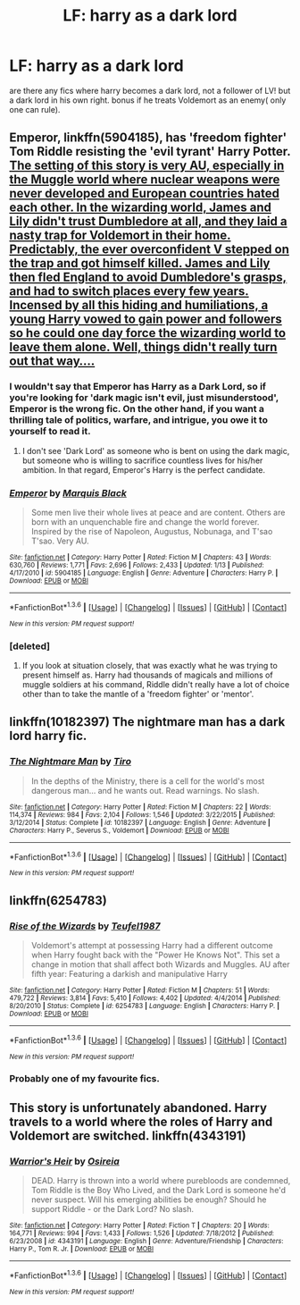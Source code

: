 #+TITLE: LF: harry as a dark lord

* LF: harry as a dark lord
:PROPERTIES:
:Author: Erysithe
:Score: 13
:DateUnix: 1453639275.0
:DateShort: 2016-Jan-24
:FlairText: Request
:END:
are there any fics where harry becomes a dark lord, not a follower of LV! but a dark lord in his own right. bonus if he treats Voldemort as an enemy( only one can rule).


** *Emperor*, linkffn(5904185), has 'freedom fighter' Tom Riddle resisting the 'evil tyrant' Harry Potter. [[/spoiler][The setting of this story is very AU, especially in the Muggle world where nuclear weapons were never developed and European countries hated each other. In the wizarding world, James and Lily didn't trust Dumbledore at all, and they laid a nasty trap for Voldemort in their home. Predictably, the ever overconfident V stepped on the trap and got himself killed. James and Lily then fled England to avoid Dumbledore's grasps, and had to switch places every few years. Incensed by all this hiding and humiliations, a young Harry vowed to gain power and followers so he could one day force the wizarding world to leave them alone. Well, things didn't really turn out that way....]]
:PROPERTIES:
:Author: InquisitorCOC
:Score: 10
:DateUnix: 1453650071.0
:DateShort: 2016-Jan-24
:END:

*** I wouldn't say that Emperor has Harry as a Dark Lord, so if you're looking for 'dark magic isn't evil, just misunderstood', Emperor is the wrong fic. On the other hand, if you want a thrilling tale of politics, warfare, and intrigue, you owe it to yourself to read it.
:PROPERTIES:
:Author: Magnive
:Score: 6
:DateUnix: 1453653914.0
:DateShort: 2016-Jan-24
:END:

**** I don't see 'Dark Lord' as someone who is bent on using the dark magic, but someone who is willing to sacrifice countless lives for his/her ambition. In that regard, Emperor's Harry is the perfect candidate.
:PROPERTIES:
:Author: InquisitorCOC
:Score: 3
:DateUnix: 1453670383.0
:DateShort: 2016-Jan-25
:END:


*** [[http://www.fanfiction.net/s/5904185/1/][*/Emperor/*]] by [[https://www.fanfiction.net/u/1227033/Marquis-Black][/Marquis Black/]]

#+begin_quote
  Some men live their whole lives at peace and are content. Others are born with an unquenchable fire and change the world forever. Inspired by the rise of Napoleon, Augustus, Nobunaga, and T'sao T'sao. Very AU.
#+end_quote

^{/Site/: [[http://www.fanfiction.net/][fanfiction.net]] *|* /Category/: Harry Potter *|* /Rated/: Fiction M *|* /Chapters/: 43 *|* /Words/: 630,760 *|* /Reviews/: 1,771 *|* /Favs/: 2,696 *|* /Follows/: 2,433 *|* /Updated/: 1/13 *|* /Published/: 4/17/2010 *|* /id/: 5904185 *|* /Language/: English *|* /Genre/: Adventure *|* /Characters/: Harry P. *|* /Download/: [[http://www.p0ody-files.com/ff_to_ebook/download.php?id=5904185&filetype=epub][EPUB]] or [[http://www.p0ody-files.com/ff_to_ebook/download.php?id=5904185&filetype=mobi][MOBI]]}

--------------

*FanfictionBot*^{1.3.6} *|* [[[https://github.com/tusing/reddit-ffn-bot/wiki/Usage][Usage]]] | [[[https://github.com/tusing/reddit-ffn-bot/wiki/Changelog][Changelog]]] | [[[https://github.com/tusing/reddit-ffn-bot/issues/][Issues]]] | [[[https://github.com/tusing/reddit-ffn-bot/][GitHub]]] | [[[https://www.reddit.com/message/compose?to=%2Fu%2Ftusing][Contact]]]

^{/New in this version: PM request support!/}
:PROPERTIES:
:Author: FanfictionBot
:Score: 3
:DateUnix: 1453650099.0
:DateShort: 2016-Jan-24
:END:


*** [deleted]
:PROPERTIES:
:Score: 3
:DateUnix: 1453668375.0
:DateShort: 2016-Jan-25
:END:

**** If you look at situation closely, that was exactly what he was trying to present himself as. Harry had thousands of magicals and millions of muggle soldiers at his command, Riddle didn't really have a lot of choice other than to take the mantle of a 'freedom fighter' or 'mentor'.
:PROPERTIES:
:Author: InquisitorCOC
:Score: 2
:DateUnix: 1453669928.0
:DateShort: 2016-Jan-25
:END:


** linkffn(10182397) The nightmare man has a dark lord harry fic.
:PROPERTIES:
:Author: Odd_Immortal
:Score: 5
:DateUnix: 1453682898.0
:DateShort: 2016-Jan-25
:END:

*** [[http://www.fanfiction.net/s/10182397/1/][*/The Nightmare Man/*]] by [[https://www.fanfiction.net/u/1274947/Tiro][/Tiro/]]

#+begin_quote
  In the depths of the Ministry, there is a cell for the world's most dangerous man... and he wants out. Read warnings. No slash.
#+end_quote

^{/Site/: [[http://www.fanfiction.net/][fanfiction.net]] *|* /Category/: Harry Potter *|* /Rated/: Fiction M *|* /Chapters/: 22 *|* /Words/: 114,374 *|* /Reviews/: 984 *|* /Favs/: 2,104 *|* /Follows/: 1,546 *|* /Updated/: 3/22/2015 *|* /Published/: 3/12/2014 *|* /Status/: Complete *|* /id/: 10182397 *|* /Language/: English *|* /Genre/: Adventure *|* /Characters/: Harry P., Severus S., Voldemort *|* /Download/: [[http://www.p0ody-files.com/ff_to_ebook/download.php?id=10182397&filetype=epub][EPUB]] or [[http://www.p0ody-files.com/ff_to_ebook/download.php?id=10182397&filetype=mobi][MOBI]]}

--------------

*FanfictionBot*^{1.3.6} *|* [[[https://github.com/tusing/reddit-ffn-bot/wiki/Usage][Usage]]] | [[[https://github.com/tusing/reddit-ffn-bot/wiki/Changelog][Changelog]]] | [[[https://github.com/tusing/reddit-ffn-bot/issues/][Issues]]] | [[[https://github.com/tusing/reddit-ffn-bot/][GitHub]]] | [[[https://www.reddit.com/message/compose?to=%2Fu%2Ftusing][Contact]]]

^{/New in this version: PM request support!/}
:PROPERTIES:
:Author: FanfictionBot
:Score: 3
:DateUnix: 1453682929.0
:DateShort: 2016-Jan-25
:END:


** linkffn(6254783)
:PROPERTIES:
:Author: PFKMan23
:Score: 3
:DateUnix: 1453688857.0
:DateShort: 2016-Jan-25
:END:

*** [[http://www.fanfiction.net/s/6254783/1/][*/Rise of the Wizards/*]] by [[https://www.fanfiction.net/u/1729392/Teufel1987][/Teufel1987/]]

#+begin_quote
  Voldemort's attempt at possessing Harry had a different outcome when Harry fought back with the "Power He Knows Not". This set a change in motion that shall affect both Wizards and Muggles. AU after fifth year: Featuring a darkish and manipulative Harry
#+end_quote

^{/Site/: [[http://www.fanfiction.net/][fanfiction.net]] *|* /Category/: Harry Potter *|* /Rated/: Fiction M *|* /Chapters/: 51 *|* /Words/: 479,722 *|* /Reviews/: 3,814 *|* /Favs/: 5,410 *|* /Follows/: 4,402 *|* /Updated/: 4/4/2014 *|* /Published/: 8/20/2010 *|* /Status/: Complete *|* /id/: 6254783 *|* /Language/: English *|* /Characters/: Harry P. *|* /Download/: [[http://www.p0ody-files.com/ff_to_ebook/download.php?id=6254783&filetype=epub][EPUB]] or [[http://www.p0ody-files.com/ff_to_ebook/download.php?id=6254783&filetype=mobi][MOBI]]}

--------------

*FanfictionBot*^{1.3.6} *|* [[[https://github.com/tusing/reddit-ffn-bot/wiki/Usage][Usage]]] | [[[https://github.com/tusing/reddit-ffn-bot/wiki/Changelog][Changelog]]] | [[[https://github.com/tusing/reddit-ffn-bot/issues/][Issues]]] | [[[https://github.com/tusing/reddit-ffn-bot/][GitHub]]] | [[[https://www.reddit.com/message/compose?to=%2Fu%2Ftusing][Contact]]]

^{/New in this version: PM request support!/}
:PROPERTIES:
:Author: FanfictionBot
:Score: 2
:DateUnix: 1453688895.0
:DateShort: 2016-Jan-25
:END:


*** Probably one of my favourite fics.
:PROPERTIES:
:Author: TheAxeofMetal
:Score: 1
:DateUnix: 1453790535.0
:DateShort: 2016-Jan-26
:END:


** This story is unfortunately abandoned. Harry travels to a world where the roles of Harry and Voldemort are switched. linkffn(4343191)
:PROPERTIES:
:Author: canopus12
:Score: 3
:DateUnix: 1453702266.0
:DateShort: 2016-Jan-25
:END:

*** [[http://www.fanfiction.net/s/4343191/1/][*/Warrior's Heir/*]] by [[https://www.fanfiction.net/u/1408143/Osireia][/Osireia/]]

#+begin_quote
  DEAD. Harry is thrown into a world where purebloods are condemned, Tom Riddle is the Boy Who Lived, and the Dark Lord is someone he'd never suspect. Will his emerging abilities be enough? Should he support Riddle - or the Dark Lord? No slash.
#+end_quote

^{/Site/: [[http://www.fanfiction.net/][fanfiction.net]] *|* /Category/: Harry Potter *|* /Rated/: Fiction T *|* /Chapters/: 20 *|* /Words/: 164,771 *|* /Reviews/: 994 *|* /Favs/: 1,433 *|* /Follows/: 1,526 *|* /Updated/: 7/18/2012 *|* /Published/: 6/23/2008 *|* /id/: 4343191 *|* /Language/: English *|* /Genre/: Adventure/Friendship *|* /Characters/: Harry P., Tom R. Jr. *|* /Download/: [[http://www.p0ody-files.com/ff_to_ebook/download.php?id=4343191&filetype=epub][EPUB]] or [[http://www.p0ody-files.com/ff_to_ebook/download.php?id=4343191&filetype=mobi][MOBI]]}

--------------

*FanfictionBot*^{1.3.6} *|* [[[https://github.com/tusing/reddit-ffn-bot/wiki/Usage][Usage]]] | [[[https://github.com/tusing/reddit-ffn-bot/wiki/Changelog][Changelog]]] | [[[https://github.com/tusing/reddit-ffn-bot/issues/][Issues]]] | [[[https://github.com/tusing/reddit-ffn-bot/][GitHub]]] | [[[https://www.reddit.com/message/compose?to=%2Fu%2Ftusing][Contact]]]

^{/New in this version: PM request support!/}
:PROPERTIES:
:Author: FanfictionBot
:Score: 2
:DateUnix: 1453702292.0
:DateShort: 2016-Jan-25
:END:
